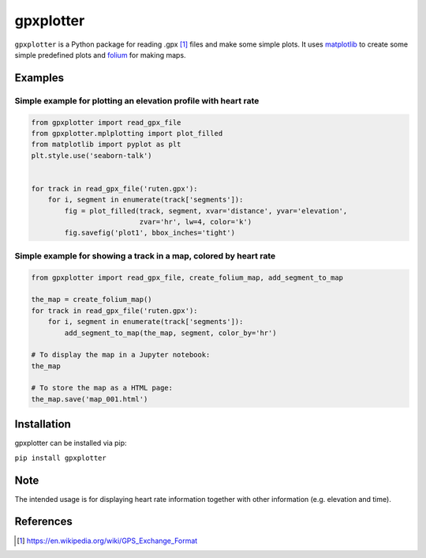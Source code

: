 ##########
gpxplotter
##########

``gpxplotter`` is a Python package for reading .gpx [1]_ files and make some simple plots.
It uses `matplotlib <http://matplotlib.org/>`_ to create some simple predefined plots and
`folium <https://python-visualization.github.io/folium/>`_ for making maps.


Examples
========

Simple example for plotting an elevation profile with heart rate
----------------------------------------------------------------

.. code:: python

   from gpxplotter import read_gpx_file
   from gpxplotter.mplplotting import plot_filled
   from matplotlib import pyplot as plt
   plt.style.use('seaborn-talk')


   for track in read_gpx_file('ruten.gpx'):
       for i, segment in enumerate(track['segments']):
           fig = plot_filled(track, segment, xvar='distance', yvar='elevation',
                             zvar='hr', lw=4, color='k')
           fig.savefig('plot1', bbox_inches='tight')


.. image:: examples/images/plot1.png
   :scale: 50 %
   :alt: Example output
   :align: center

Simple example for showing a track in a map, colored by heart rate
------------------------------------------------------------------

.. code:: python

   from gpxplotter import read_gpx_file, create_folium_map, add_segment_to_map
   
   the_map = create_folium_map()
   for track in read_gpx_file('ruten.gpx'):
       for i, segment in enumerate(track['segments']):
           add_segment_to_map(the_map, segment, color_by='hr')
   
   # To display the map in a Jupyter notebook:
   the_map
   
   # To store the map as a HTML page:
   the_map.save('map_001.html')


.. image:: examples/images/map001.png
   :scale: 50 %
   :alt: Example output
   :align: center
   :target: https://github.com/andersle/gpxplotter/blob/replace_mplleaflet/examples/html/map_001.html




Installation
============

gpxplotter can be installed via pip:

``pip install gpxplotter``


Note
====
The intended usage is for displaying heart rate information together with
other information (e.g. elevation and time). 


References
==========

.. [1] https://en.wikipedia.org/wiki/GPS_Exchange_Format
